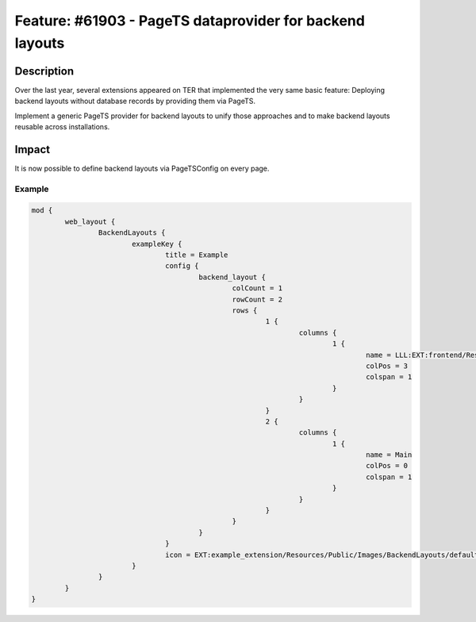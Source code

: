 =========================================================
Feature: #61903 - PageTS dataprovider for backend layouts
=========================================================

Description
===========

Over the last year, several extensions appeared on TER that implemented the very same basic feature:
Deploying backend layouts without database records by providing them via PageTS.

Implement a generic PageTS provider for backend layouts to unify those approaches and to make backend layouts reusable
across installations.


Impact
======

It is now possible to define backend layouts via PageTSConfig on every page.


Example
-------

.. code-block:: typoscript

	mod {
		web_layout {
			BackendLayouts {
				exampleKey {
					title = Example
					config {
						backend_layout {
							colCount = 1
							rowCount = 2
							rows {
								1 {
									columns {
										1 {
											name = LLL:EXT:frontend/Resources/Private/Language/locallang_ttc.xlf:colPos.I.3
											colPos = 3
											colspan = 1
										}
									}
								}
								2 {
									columns {
										1 {
											name = Main
											colPos = 0
											colspan = 1
										}
									}
								}
							}
						}
					}
					icon = EXT:example_extension/Resources/Public/Images/BackendLayouts/default.gif
				}
			}
		}
	}
